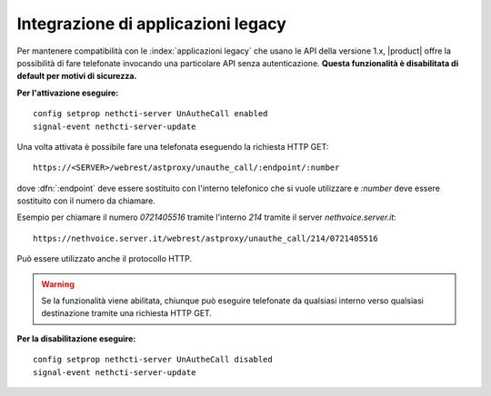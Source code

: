 ===========================================
Integrazione di applicazioni legacy
===========================================

Per mantenere compatibilità con le :index:`applicazioni legacy` che usano le API della versione 1.x, |product| offre la possibilità di fare telefonate invocando una particolare API senza autenticazione. **Questa funzionalità è disabilitata di default per motivi di sicurezza.**

**Per l'attivazione eseguire:**

::

 config setprop nethcti-server UnAutheCall enabled
 signal-event nethcti-server-update


Una volta attivata è possibile fare una telefonata eseguendo la richiesta HTTP GET:

::

 https://<SERVER>/webrest/astproxy/unauthe_call/:endpoint/:number


dove :dfn:`:endpoint` deve essere sostituito con l'interno telefonico che si vuole utilizzare e *:number* deve essere sostituito con il numero da chiamare.

Esempio per chiamare il numero *0721405516* tramite l'interno *214* tramite il server *nethvoice.server.it*:

::

 https://nethvoice.server.it/webrest/astproxy/unauthe_call/214/0721405516

Può essere utilizzato anche il protocollo HTTP.


.. warning::

   Se la funzionalità viene abilitata, chiunque può eseguire telefonate da qualsiasi interno verso qualsiasi destinazione tramite una richiesta HTTP GET.


**Per la disabilitazione eseguire:**

::

  config setprop nethcti-server UnAutheCall disabled
  signal-event nethcti-server-update
